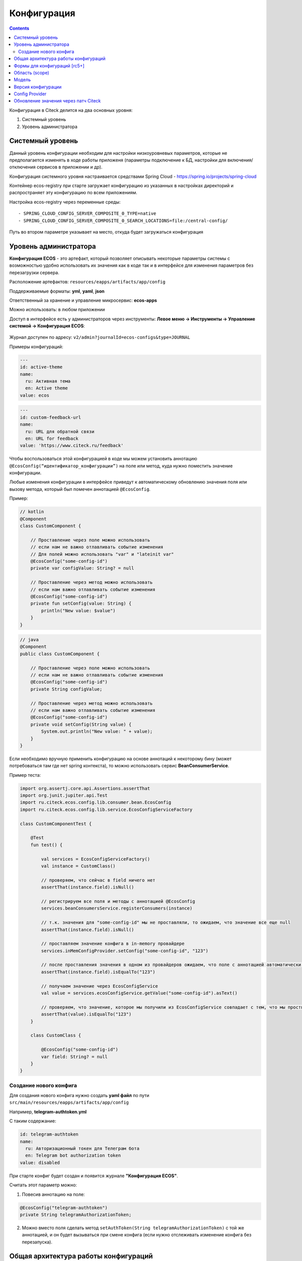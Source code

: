 Конфигурация
==============

.. contents::
   :depth: 3

Конфигурация в Citeck делится на два основных уровня:

1. Системный уровень
2. Уровень администратора

.. _configuration_system:

Системный уровень
------------------

Данный уровень конфигурации необходим для настройки низкоуровневых параметров, которые не предполагается изменять
в ходе работы приложеня (параметры подключение к БД, настройки для включения/отключения сервисов в приложении и др).

Конфигурация системного уровня настраивается средствами Spring Cloud - https://spring.io/projects/spring-cloud

Контейнер ecos-registry при старте загружает конфигурацию из указанных в настройках 
директорий и распространяет эту конфигурацию по всем приложениям.

Настройка ecos-registry через переменные среды::

  - SPRING_CLOUD_CONFIG_SERVER_COMPOSITE_0_TYPE=native
  - SPRING_CLOUD_CONFIG_SERVER_COMPOSITE_0_SEARCH_LOCATIONS=file:/central-config/

Путь во втором параметре указывает на место, откуда будет загружаться конфигурация

.. _configuration_admin:

Уровень администратора
-----------------------

**Конфигурация ECOS** - это артефакт, который позволяет описывать некоторые параметры системы с возможностью удобно использовать их значения как в коде так и в интерфейсе для изменения параметров без перезагрузки сервера.

Расположение артефактов: ``resources/eapps/artifacts/app/config``

Поддерживаемые форматы: **yml**, **yaml**, **json**

Ответственный за хранение и управление микросервис: **ecos-apps**

Можно использовать: в любом приложении

Доступ в интерфейсе есть у администраторов через инструменты: **Левое меню → Инструменты → Управление системой → Конфигурация ECOS**:

 .. image:: _static/configuration/config_journal.png
       :width: 600
       :align: center

Журнал доступен по адресу: ``v2/admin?journalId=ecos-configs&type=JOURNAL``

Примеры конфигураций:

.. code-block::

  ---
  id: active-theme
  name:
    ru: Активная тема
    en: Active theme
  value: ecos

.. code-block::

  ---
  id: custom-feedback-url
  name:
    ru: URL для обратной связи
    en: URL for feedback
  value: 'https://www.citeck.ru/feedback'

Чтобы воспользоваться этой конфигурацией в коде мы можем установить аннотацию ``@EcosConfig(“идентификатор_конфигурации”)`` на поле или метод, куда нужно поместить значение конфигурации. 

Любые изменения конфигурации в интерфейсе приведут к автоматическому обновлению значения поля или вызову метода, который был помечен аннотацией ``@EcosConfig``. 

Пример:

.. code-block::

  // kotlin
  @Component
  class CustomComponent {
      
      // Проставление через поле можно использовать
      // если нам не важно отлавливать событие изменения
      // Для полей можно использовать "var" и "lateinit var"
      @EcosConfig("some-config-id")
      private var configValue: String? = null

      // Проставление через метод можно использовать
      // если нам важно отлавливать событие изменения
      @EcosConfig("some-config-id")
      private fun setConfig(value: String) {
          println("New value: $value")
      }
  }

.. code-block::

  // java
  @Component
  public class CustomComponent {
      
      // Проставление через поле можно использовать
      // если нам не важно отлавливать событие изменения
      @EcosConfig("some-config-id")
      private String configValue;
      
      // Проставление через метод можно использовать
      // если нам важно отлавливать событие изменения
      @EcosConfig("some-config-id")
      private void setConfig(String value) {
          System.out.println("New value: " + value);
      }
  }

Если необходимо вручную применить конфигурацию на основе аннотаций к некоторому бину (может потребоваться там где нет spring контекста), то можно использовать сервис **BeanConsumerService**.

Пример теста:

.. code-block::

  import org.assertj.core.api.Assertions.assertThat
  import org.junit.jupiter.api.Test
  import ru.citeck.ecos.config.lib.consumer.bean.EcosConfig
  import ru.citeck.ecos.config.lib.service.EcosConfigServiceFactory

  class CustomComponentTest {

      @Test
      fun test() {

          val services = EcosConfigServiceFactory()
          val instance = CustomClass()

          // проверяем, что сейчас в field ничего нет
          assertThat(instance.field).isNull()
          
          // регистрируем все поля и методы с аннотацией @EcosConfig
          services.beanConsumersService.registerConsumers(instance)
          
          // т.к. значения для "some-config-id" мы не проставляли, то ожидаем, что значение все еще null
          assertThat(instance.field).isNull()

          // проставляем значение конфига в in-memory провайдере 
          services.inMemConfigProvider.setConfig("some-config-id", "123")
          
          // после проставления значения в одном из провайдеров ожидаем, что поле с аннотацией автоматически заполнилось
          assertThat(instance.field).isEqualTo("123")
          
          // получаем значение через EcosConfigService
          val value = services.ecosConfigService.getValue("some-config-id").asText()
          
          // проверяем, что значение, которое мы получили из EcosConfigService совпадает с тем, что мы проствляли в провайдере
          assertThat(value).isEqualTo("123")
      }

      class CustomClass {

          @EcosConfig("some-config-id")
          var field: String? = null
      }
  }

Создание нового конфига
~~~~~~~~~~~~~~~~~~~~~~~~~~~

Для создания нового конфига нужно создать **yaml файл** по пути ``src/main/resources/eapps/artifacts/app/config``

Например, **telegram-authtoken.yml**

С таким содержание:

.. code-block::

  id: telegram-authtoken
  name:
    ru: Авторизационный токен для Телеграм бота
    en: Telegram bot authorization token
  value: disabled

При старте конфиг будет создан и появится журнале **"Конфигурация ECOS"**.

Считать этот параметр можно:

1. Повесив аннотацию на поле: 

.. code-block::

  @EcosConfig("telegram-authtoken")
  private String telegramAuthorizationToken;

2.  Можно вместо поля сделать метод ``setAuthToken(String telegramAuthorizationToken)`` с той же аннотацией, и он будет вызываться при смене конфига (если нужно отслеживать изменение конфига без перезапуска).

Общая архитектура работы конфигураций
--------------------------------------

 .. image:: _static/configuration/ecos_config_1.png
       :width: 600
       :align: center

* **TargetBean** - это целевой бин с аннотациями ``@EcosConfig``;

* **resources** - это папка ресурсов в приложении;

* **some-config.yml** - некоторый конфиг в директории ``resources/eapps/artifacts/app/config``;

* **Artifacts Source** - источник артефактов, который загружает артефакты из папки ``resources/eapps/artifacts``;

* **EcosConfigService** - сервис конфигураций;

Получение конфигурации при старте системы:

1. Подключаемся к Zookeeper и проверяем актуальное значение конфигурации там.

  a. Если значение в Zookeeper отсутствует, то загружаем значение из **Artifacts Source** (т.е. напрямую из classpath);

  b. Если значение найдено, то загружаем его;

2. Все конфигурации, которое есть в app/config отправляются на микросервис ecos-apps через RabbitMQ (стандартный механизм деплоя артефактов);

3. Микросервис ecos-apps сохраняет конфигурации у себя в таблице, чтобы в дальнейшем можно было работать с ними через интерфейс (UI);

  a. При этом если в таблице уже есть конфигурация с таким же scope и id, то сравнивается версия конфига. Если новая версия совпадает или меньше текущей, то поле value в таблице не меняется;

4. После того как поле value у конфигурации в ecos-apps обновилось, микросервис отправляет новое значение в Zookeeper;

5. Наше приложение подписано на события изменения данных в Zookeeper и когда там меняется значение мы его тут же применяем ко всем слушателям конфигурации.

Когда пользователь в интерфейсе меняет значение конфигурации, то логика аналогична пунктам 3-5, но без проверки версии. 

Формы для конфигураций [rc5+]
------------------------------

Для конфигураций есть автогенерация форм на основе значения valueDef:

1. Сущность конфигурации имеет атрибут ``_formRef``, который возвращает ссылку на форму следующего вида - ``“uiserv/form@config${{config-scope}}${{config-id}}“``, где

  a. {{config-scope}} - область конфигурации

  b. {{config-id}} - идентификатор конфигурации

2. С этой ссылкой на форму UI отправляет запрос формы на **ecos-uiserv** и он в свою очередь по префиксу ``“config$“`` понимает, что форму необходимо вычислить. Вычисление происходит в **ConfigFormsProvider**

Если же для конфигурации нужна форма со своим набором полей и логикой, то можно использовать поле **valueDef.formRef** для указания ссылки на любую реальную форму.

Область (scope) 
-----------------

Вся конфигурация имеет scope, который описывает разные области для исключения влияния конфигурации в разных микросервисах друг на друга.

По умолчанию scope равен **“app/{{webapp_name}}“**, где **{{webapp_name}}** - это системное имя приложения.

Таким образом уникальным идентификатором конфигурации в системе можно считать только связку scope + config_id (т.е. один и тот же config_id может использоваться в разных областях).

Модель
--------

.. code-block::

  id: String // идентификатор конфигурации
  name: MLText // имя конфигурации
  scope: String // область действия конфигурации. По умолчанию "app/{{appName_приложения_в_котором_находится_артефакт}}" 
  value: Any // значение конфигурации
  version: Integer // версия конфигурации. Подробнее ниже.
  valueDef: // описание значения в поле value
    type: ConfigValueType // тип конфигурации. Если не задан, то будет вычислен автоматически [rc5+] на основе значения в value
    multiple: Boolean // флаг "множественное значение"
    formRef: RecordRef // форма для редактирования значения

* **ConfigValueType**  - одно из следующих значений:

.. code-block::

  ASSOC,
  PERSON,
  AUTHORITY_GROUP,
  AUTHORITY,
  TEXT,
  MLTEXT,
  NUMBER,
  BOOLEAN,
  DATE,
  DATETIME,
  JSON

Версия конфигурации
---------------------

В конфигурации Citeck есть поле версии, которое нужно для:

1. Защиты от случайного затирания значения, которое настроено в системе вручную;

2. Для возможности поменять значение по умолчанию для новых разворачиваемых систем;

3. Для возможности принудительно поменять значение, которое изменили в системе вручную.

Обновление поля value в уже задеплоеной конфигурации при загрузке новой версии артефакта происходит только если поле **version** у нового конфига больше чем то что сохранено в БД. 

При использовании патчей для артефакта конфигурации следует так же учитывать влияние поля **version** (т.е. если мы поменяем только value, но version оставим старым, то в системе значение конфига останется прежним).

Config Provider
----------------

Вся конфигурация в сервисе EcosConfigService получается из провайдеров, которые имеют следующий интерфейс:

.. code-block::

  interface EcosConfigProvider {
      fun getConfig(key: String): ConfigValue?
      fun getConfig(key: ConfigKey): ConfigValue?
      fun watch(action: (ConfigEvent) -> Unit)
      fun getOrder(): Float
  }

Все провайдеры сортируются по значению **getOrder()** и в итоге **EcosConfigService** отдает не-null значение из провайдера с наименьшим значением **getOrder()**

Стандартные провайдеры:

* **ArtifactsConfigProvider** - конфигурация загружается из classpath;

* **InMemConfigProvider** - in-memory провайдер. В основном используется для тестов; 

* **ZkConfigProvider** - провайдер на основе Zookeeper.

Обновление значения через патч Citeck
--------------------------------------

Нужно разместить подобный some-patch.yml в директории ``resources/eapps/artifacts/app/patch``:

.. code-block::

  ---
    id: some-patch
    date: '2022-01-01T00:00:00Z'
    targetApp: uiserv
    type: mutate
    config:
      record:
        id: cfg@active-theme
        attributes:
          value: customTheme

